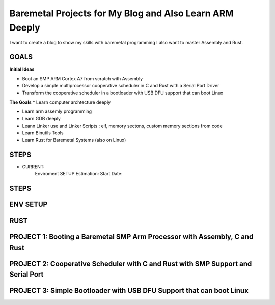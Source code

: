 Baremetal Projects for My Blog and Also Learn ARM Deeply
--------------------------------------------------------------------------------

I want to create a blog to show my skills with baremetal programming
I also want to master Assembly and Rust.

GOALS
~~~~~~
**Initial Ideas**

* Boot an SMP ARM Cortex A7 from scratch with Assembly
* Develop a simple multiprocessor cooperative scheduler in C and Rust with a Serial Port Driver 
* Transform the cooperative scheduler in a bootloader with USB DFU support that can boot Linux

**The Goals**
* Learn computer archtecture deeply 

* Learn arm assemly programming

* Learn GDB deeply 

* Leann Linker use and Linker Scripts : elf, memory sectons, custom memory sections from code

* Learn Binutils Tools

* Learn Rust for Baremetal Systems (also on Linux)

STEPS
~~~~~~~~~~~~~~~~

* CURRENT: 
     Enviroment SETUP
     Estimation: 
     Start Date: 


STEPS
~~~~~~~~~~~~~~~~

ENV SETUP 
~~~~~~~~~~~~~~~


RUST 
~~~~


PROJECT 1: Booting a Baremetal SMP Arm Processor with Assembly, C and Rust 
~~~~~~~~~~~~~~~~~~~~~~~~~~~~~~~~~~~~~~~~~~~~~~~~~~~~~~~~~~~~~~~~~~~~~~~~~~



PROJECT 2: Cooperative Scheduler with C and Rust with SMP Support and Serial Port
~~~~~~~~~~~~~~~~~~~~~~~~~~~~~~~~~~~~~~~~~~~~~~~~~~~~~~~~~~~~~~~~~~~~~~~~~~~~~~~~~


PROJECT 3: Simple Bootloader with USB DFU Support that can boot Linux 
~~~~~~~~~~~~~~~~~~~~~~~~~~~~~~~~~~~~~~~~~~~~~~~~~~~~~~~~~~~~~~~~~~~~~